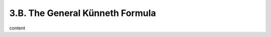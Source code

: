 3.B. The General Künneth Formula
=============================================================

content